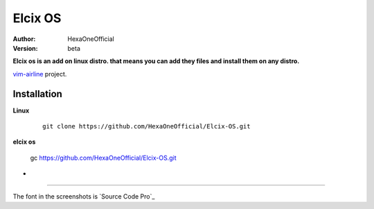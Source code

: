 Elcix OS
=========

:Author: HexaOneOfficial
:Version: beta

**Elcix os is an add on linux distro. that means you can add they files and install them on any distro.**


.. image:: https://api.travis-ci.org/HexaOneOfficial/Elcix%20OS.svg?branch=develop
   :target: `travis-build-status`_
   :alt: Build status

.. _travis-build-status: https://api.travis-ci.org/HexaOneOfficial/Elcix%20OS.svg?branch=develop

`vim-airline 
<https://github.com/vim-airline/vim-airline>`_ project.

Installation
-------------

**Linux**
    
    ::

        git clone https://github.com/HexaOneOfficial/Elcix-OS.git 

       

    
   
**elcix os**

    ::

    gc https://github.com/HexaOneOfficial/Elcix-OS.git 


* .. image:: https://raw.github.com/powerline/powerline/develop/docs/source/_static/img/pl-truncate1.png
     :alt: Truncation illustration


----

The font in the screenshots is `Source Code Pro`_

